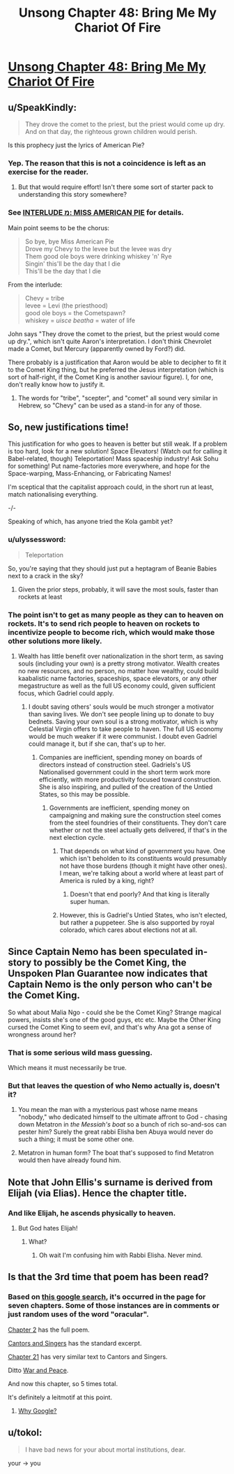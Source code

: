 #+TITLE: Unsong Chapter 48: Bring Me My Chariot Of Fire

* [[http://unsongbook.com/chapter-48-bring-me-my-chariot-of-fire/][Unsong Chapter 48: Bring Me My Chariot Of Fire]]
:PROPERTIES:
:Author: Fredlage
:Score: 57
:DateUnix: 1480283006.0
:DateShort: 2016-Nov-28
:END:

** u/SpeakKindly:
#+begin_quote
  They drove the comet to the priest, but the priest would come up dry. And on that day, the righteous grown children would perish.
#+end_quote

Is this prophecy just the lyrics of American Pie?
:PROPERTIES:
:Author: SpeakKindly
:Score: 23
:DateUnix: 1480302773.0
:DateShort: 2016-Nov-28
:END:

*** Yep. The reason that this is not a coincidence is left as an exercise for the reader.
:PROPERTIES:
:Author: PeridexisErrant
:Score: 14
:DateUnix: 1480303125.0
:DateShort: 2016-Nov-28
:END:

**** But that would require effort! Isn't there some sort of starter pack to understanding this story somewhere?
:PROPERTIES:
:Author: Blackdutchie
:Score: 3
:DateUnix: 1480318513.0
:DateShort: 2016-Nov-28
:END:


*** See [[http://unsongbook.com/interlude-%D7%9E-miss-american-pie/][INTERLUDE מ: MISS AMERICAN PIE]] for details.

Main point seems to be the chorus:

#+begin_quote
  So bye, bye Miss American Pie\\
  Drove my Chevy to the levee but the levee was dry\\
  Them good ole boys were drinking whiskey 'n' Rye\\
  Singin' this'll be the day that I die\\
  This'll be the day that I die
#+end_quote

From the interlude:

#+begin_quote
  Chevy = tribe\\
  levee = Levi (the priesthood)\\
  good ole boys = the Cometspawn?\\
  whiskey = /uisce beatha/ = water of life
#+end_quote

John says "They drove the comet to the priest, but the priest would come up dry.", which isn't quite Aaron's interpretation. I don't think Chevrolet made a Comet, but Mercury (apparently owned by Ford?) did.

There probably is a justification that Aaron would be able to decipher to fit it to the Comet King thing, but he preferred the Jesus interpretation (which is sort of half-right, if the Comet King is another saviour figure). I, for one, don't really know how to justify it.
:PROPERTIES:
:Author: ZeroNihilist
:Score: 5
:DateUnix: 1480341946.0
:DateShort: 2016-Nov-28
:END:

**** The words for "tribe", "scepter", and "comet" all sound very similar in Hebrew, so "Chevy" can be used as a stand-in for any of those.
:PROPERTIES:
:Author: Aegeus
:Score: 2
:DateUnix: 1480476900.0
:DateShort: 2016-Nov-30
:END:


** So, new justifications time!

This justification for who goes to heaven is better but still weak. If a problem is too hard, look for a new solution! Space Elevators! (Watch out for calling it Babel-related, though) Teleportation! Mass spaceship industry! Ask Sohu for something! Put name-factories more everywhere, and hope for the Space-warping, Mass-Enhancing, or Fabricating Names!

I'm sceptical that the capitalist approach could, in the short run at least, match nationalising everything.

-/-

Speaking of which, has anyone tried the Kola gambit yet?
:PROPERTIES:
:Author: NotACauldronAgent
:Score: 10
:DateUnix: 1480291291.0
:DateShort: 2016-Nov-28
:END:

*** u/ulyssessword:
#+begin_quote
  Teleportation
#+end_quote

So, you're saying that they should just put a heptagram of Beanie Babies next to a crack in the sky?
:PROPERTIES:
:Author: ulyssessword
:Score: 14
:DateUnix: 1480304480.0
:DateShort: 2016-Nov-28
:END:

**** Given the prior steps, probably, it will save the most souls, faster than rockets at least
:PROPERTIES:
:Author: NotACauldronAgent
:Score: 2
:DateUnix: 1480331577.0
:DateShort: 2016-Nov-28
:END:


*** The point isn't to get as many people as they can to heaven on rockets. It's to send rich people to heaven on rockets to incentivize people to become rich, which would make those other solutions more likely.
:PROPERTIES:
:Author: DCarrier
:Score: 5
:DateUnix: 1480298987.0
:DateShort: 2016-Nov-28
:END:

**** Wealth has little benefit over nationalization in the short term, as saving souls (including your own) is a pretty strong motivator. Wealth creates no new resources, and no person, no matter how wealthy, could build kaabalistic name factories, spaceships, space elevators, or any other megastructure as well as the full US economy could, given sufficient focus, which Gadriel could apply.
:PROPERTIES:
:Author: NotACauldronAgent
:Score: 10
:DateUnix: 1480299945.0
:DateShort: 2016-Nov-28
:END:

***** I doubt saving others' souls would be much stronger a motivator than saving lives. We don't see people lining up to donate to buy bednets. Saving your own soul is a strong motivator, which is why Celestial Virgin offers to take people to haven. The full US economy would be much weaker if it were communist. I doubt even Gadriel could manage it, but if she can, that's up to her.
:PROPERTIES:
:Author: DCarrier
:Score: 9
:DateUnix: 1480300692.0
:DateShort: 2016-Nov-28
:END:

****** Companies are inefficient, spending money on boards of directors instead of construction steel. Gadriels's US Nationalised government could in the short term work more efficiently, with more productivity focused toward construction. She is also inspiring, and pulled of the creation of the Untied States, so this may be possible.
:PROPERTIES:
:Author: NotACauldronAgent
:Score: 4
:DateUnix: 1480331823.0
:DateShort: 2016-Nov-28
:END:

******* Governments are inefficient, spending money on campaigning and making sure the construction steel comes from the steel foundries of their constituents. They don't care whether or not the steel actually gets delivered, if that's in the next election cycle.
:PROPERTIES:
:Author: LeifCarrotson
:Score: 4
:DateUnix: 1480354258.0
:DateShort: 2016-Nov-28
:END:

******** That depends on what kind of government you have. One which isn't beholden to its constituents would presumably not have those burdens (though it might have other ones). I mean, we're talking about a world where at least part of America is ruled by a king, right?
:PROPERTIES:
:Author: alexanderwales
:Score: 7
:DateUnix: 1480356241.0
:DateShort: 2016-Nov-28
:END:

********* Doesn't that end poorly? And that king is literally super human.
:PROPERTIES:
:Author: monkyyy0
:Score: 1
:DateUnix: 1480424814.0
:DateShort: 2016-Nov-29
:END:


******** However, this is Gadriel's Untied States, who isn't elected, but rather a puppeteer. She is also supported by royal colorado, which cares about elections not at all.
:PROPERTIES:
:Author: NotACauldronAgent
:Score: 4
:DateUnix: 1480357760.0
:DateShort: 2016-Nov-28
:END:


** Since Captain Nemo has been speculated in-story to possibly be the Comet King, the Unspoken Plan Guarantee now indicates that Captain Nemo is the only person who can't be the Comet King.

So what about Malia Ngo - could she be the Comet King? Strange magical powers, insists she's one of the good guys, etc etc. Maybe the Other King cursed the Comet King to seem evil, and that's why Ana got a sense of wrongness around her?
:PROPERTIES:
:Author: UltraRedSpectrum
:Score: 8
:DateUnix: 1480341348.0
:DateShort: 2016-Nov-28
:END:

*** That is some serious wild mass guessing.

Which means it must necessarily be true.
:PROPERTIES:
:Author: Frommerman
:Score: 5
:DateUnix: 1480355895.0
:DateShort: 2016-Nov-28
:END:


*** But that leaves the question of who Nemo actually is, doesn't it?
:PROPERTIES:
:Author: alexanderwales
:Score: 3
:DateUnix: 1480356300.0
:DateShort: 2016-Nov-28
:END:

**** You mean the man with a mysterious past whose name means "nobody," who dedicated himself to the ultimate affront to God - chasing down Metatron in /the Messiah's boat/ so a bunch of rich so-and-sos can pester him? Surely the great rabbi Elisha ben Abuya would never do such a thing; it must be some other one.
:PROPERTIES:
:Author: UltraRedSpectrum
:Score: 13
:DateUnix: 1480359891.0
:DateShort: 2016-Nov-28
:END:


**** Metatron in human form? The boat that's supposed to find Metatron would then have already found him.
:PROPERTIES:
:Author: ThatDarnSJDoubleW
:Score: 3
:DateUnix: 1480365779.0
:DateShort: 2016-Nov-29
:END:


** Note that John Ellis's surname is derived from Elijah (via Elias). Hence the chapter title.
:PROPERTIES:
:Author: Arancaytar
:Score: 7
:DateUnix: 1480297507.0
:DateShort: 2016-Nov-28
:END:

*** And like Elijah, he ascends physically to heaven.
:PROPERTIES:
:Author: fubo
:Score: 9
:DateUnix: 1480299349.0
:DateShort: 2016-Nov-28
:END:

**** But God hates Elijah!
:PROPERTIES:
:Author: Sailor_Vulcan
:Score: 1
:DateUnix: 1480309487.0
:DateShort: 2016-Nov-28
:END:

***** What?
:PROPERTIES:
:Author: callmebrotherg
:Score: 2
:DateUnix: 1480310542.0
:DateShort: 2016-Nov-28
:END:

****** Oh wait I'm confusing him with Rabbi Elisha. Never mind.
:PROPERTIES:
:Author: Sailor_Vulcan
:Score: 2
:DateUnix: 1480336680.0
:DateShort: 2016-Nov-28
:END:


** Is that the 3rd time that poem has been read?
:PROPERTIES:
:Author: monkyyy0
:Score: 2
:DateUnix: 1480285702.0
:DateShort: 2016-Nov-28
:END:

*** Based on [[https://www.google.com.au/search?q=site%3Aunsongbook.com+oracular][this google search]], it's occurred in the page for seven chapters. Some of those instances are in comments or just random uses of the word "oracular".

[[http://unsongbook.com/chapter-2-arise-to-spiritual-strife/][Chapter 2]] has the full poem.

[[http://unsongbook.com/interlude-%D7%92-cantors-and-singers/][Cantors and Singers]] has the standard excerpt.

[[http://unsongbook.com/chapter-21-thou-also-dwellest-in-eternity/][Chapter 21]] has very similar text to Cantors and Singers.

Ditto [[http://unsongbook.com/interlude-%D7%97-war-and-peace/][War and Peace]].

And now this chapter, so 5 times total.

It's definitely a leitmotif at this point.
:PROPERTIES:
:Author: ZeroNihilist
:Score: 5
:DateUnix: 1480342815.0
:DateShort: 2016-Nov-28
:END:

**** [[http://unsongbook.com/?s=oracular][Why Google?]]
:PROPERTIES:
:Author: ___ratanon___
:Score: 1
:DateUnix: 1480364627.0
:DateShort: 2016-Nov-28
:END:


** u/tokol:
#+begin_quote
  I have bad news for your about mortal institutions, dear.
#+end_quote

your -> you
:PROPERTIES:
:Author: tokol
:Score: 1
:DateUnix: 1480361107.0
:DateShort: 2016-Nov-28
:END:
